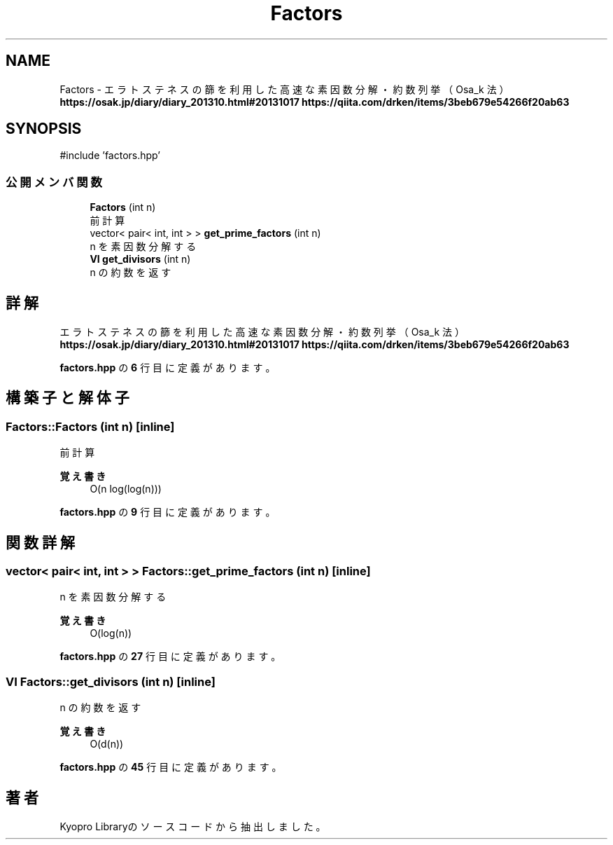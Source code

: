 .TH "Factors" 3 "Kyopro Library" \" -*- nroff -*-
.ad l
.nh
.SH NAME
Factors \- エラトステネスの篩を利用した高速な素因数分解・約数列挙（Osa_k 法） \fBhttps://osak.jp/diary/diary_201310.html#20131017\fP \fBhttps://qiita.com/drken/items/3beb679e54266f20ab63\fP  

.SH SYNOPSIS
.br
.PP
.PP
\fR#include 'factors\&.hpp'\fP
.SS "公開メンバ関数"

.in +1c
.ti -1c
.RI "\fBFactors\fP (int n)"
.br
.RI "前計算 "
.ti -1c
.RI "vector< pair< int, int > > \fBget_prime_factors\fP (int n)"
.br
.RI "n を素因数分解する "
.ti -1c
.RI "\fBVI\fP \fBget_divisors\fP (int n)"
.br
.RI "n の約数を返す "
.in -1c
.SH "詳解"
.PP 
エラトステネスの篩を利用した高速な素因数分解・約数列挙（Osa_k 法） \fBhttps://osak.jp/diary/diary_201310.html#20131017\fP \fBhttps://qiita.com/drken/items/3beb679e54266f20ab63\fP 
.PP
 \fBfactors\&.hpp\fP の \fB6\fP 行目に定義があります。
.SH "構築子と解体子"
.PP 
.SS "Factors::Factors (int n)\fR [inline]\fP"

.PP
前計算 
.PP
\fB覚え書き\fP
.RS 4
O(n log(log(n))) 
.RE
.PP

.PP
 \fBfactors\&.hpp\fP の \fB9\fP 行目に定義があります。
.SH "関数詳解"
.PP 
.SS "vector< pair< int, int > > Factors::get_prime_factors (int n)\fR [inline]\fP"

.PP
n を素因数分解する 
.PP
\fB覚え書き\fP
.RS 4
O(log(n)) 
.RE
.PP

.PP
 \fBfactors\&.hpp\fP の \fB27\fP 行目に定義があります。
.SS "\fBVI\fP Factors::get_divisors (int n)\fR [inline]\fP"

.PP
n の約数を返す 
.PP
\fB覚え書き\fP
.RS 4
O(d(n)) 
.RE
.PP

.PP
 \fBfactors\&.hpp\fP の \fB45\fP 行目に定義があります。

.SH "著者"
.PP 
 Kyopro Libraryのソースコードから抽出しました。
